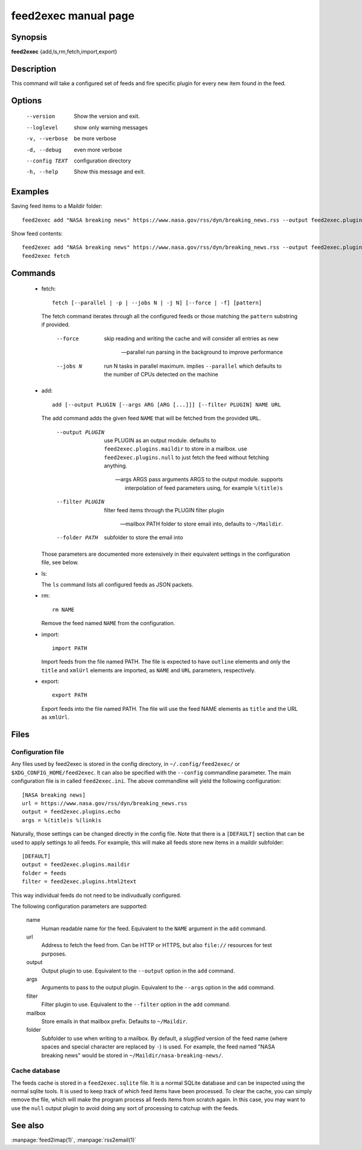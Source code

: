 feed2exec manual page
=====================

Synopsis
--------

**feed2exec** {add,ls,rm,fetch,import,export}

Description
-----------

This command will take a configured set of feeds and fire specific
plugin for every new item found in the feed.

Options
-------

  --version        Show the version and exit.
  --loglevel       show only warning messages
  -v, --verbose    be more verbose
  -d, --debug      even more verbose
  --config TEXT    configuration directory
  -h, --help       Show this message and exit.

Examples
--------

Saving feed items to a Maildir folder::

  feed2exec add "NASA breaking news" https://www.nasa.gov/rss/dyn/breaking_news.rss --output feed2exec.plugins.maildir --filter feed2exec.plugins.html2text feed2exec fetch

Show feed contents::

  feed2exec add "NASA breaking news" https://www.nasa.gov/rss/dyn/breaking_news.rss --output feed2exec.plugins.echo --args "%(title)s %(link)s"
  feed2exec fetch

Commands
--------

 * fetch::

     fetch [--parallel | -p | --jobs N | -j N] [--force | -f] [pattern]

   The fetch command iterates through all the configured feeds or
   those matching the ``pattern`` substring if provided.

       --force     skip reading and writing the cache and
                   will consider all entries as new

       --parallel  run parsing in the background to improve
                   performance

       --jobs N    run N tasks in parallel maximum. implies
                   ``--parallel`` which defaults to the number of CPUs
                   detected on the machine

 * add::

     add [--output PLUGIN [--args ARG [ARG [...]]] [--filter PLUGIN] NAME URL

   The add command adds the given feed ``NAME`` that will be fetched
   from the provided ``URL``.

       --output PLUGIN  use PLUGIN as an output module. defaults to
                        ``feed2exec.plugins.maildir`` to store in a
                        mailbox. use ``feed2exec.plugins.null`` to
                        just fetch the feed without fetching
                        anything.

       --args ARGS      pass arguments ARGS to the output
                        module. supports interpolation of feed
                        parameters using, for example ``%(title)s``

       --filter PLUGIN  filter feed items through the PLUGIN filter
                        plugin

       --mailbox PATH   folder to store email into, defaults to
                        ``~/Maildir``.

       --folder PATH    subfolder to store the email into

   Those parameters are documented more extensively in their
   equivalent settings in the configuration file, see below.

 * ls:

   The ``ls`` command lists all configured feeds as JSON packets.

 * rm::

     rm NAME

   Remove the feed named ``NAME`` from the configuration.

 * import::

     import PATH

   Import feeds from the file named PATH. The file is expected to have
   ``outline`` elements and only the ``title`` and ``xmlUrl`` elements
   are imported, as ``NAME`` and ``URL`` parameters, respectively.

 * export::

     export PATH

   Export feeds into the file named PATH. The file will use the feed
   NAME elements as ``title`` and the URL as ``xmlUrl``.

Files
-----

Configuration file
~~~~~~~~~~~~~~~~~~

Any files used by feed2exec is stored in the config directory, in
``~/.config/feed2exec/`` or ``$XDG_CONFIG_HOME/feed2exec``. It can
also be specified with the ``--config`` commandline parameter. The
main configuration file is in called ``feed2exec.ini``. The above
commandline will yield the following configuration::

  [NASA breaking news]
  url = https://www.nasa.gov/rss/dyn/breaking_news.rss
  output = feed2exec.plugins.echo
  args = %(title)s %(link)s

Naturally, those settings can be changed directly in the config
file. Note that there is a ``[DEFAULT]`` section that can be used to
apply settings to all feeds. For example, this will make all feeds
store new items in a maildir subfolder::

  [DEFAULT]
  output = feed2exec.plugins.maildir
  folder = feeds
  filter = feed2exec.plugins.html2text

This way individual feeds do not need to be indivudually configured.

The following configuration parameters are supported:

  name
      Human readable name for the feed. Equivalent to the ``NAME``
      argument in the ``add`` command.

  url
      Address to fetch the feed from. Can be HTTP or HTTPS, but also
      ``file://`` resources for test purposes.

  output
      Output plugin to use. Equivalent to the ``--output`` option in
      the ``add`` command.

  args
      Arguments to pass to the output plugin. Equivalent to the
      ``--args`` option in the ``add`` command.

  filter
      Filter plugin to use. Equivalent to the ``--filter`` option in
      the ``add`` command.

  mailbox
      Store emails in that mailbox prefix. Defaults to ``~/Maildir``.

  folder
      Subfolder to use when writing to a mailbox. By default, a
      *slugified* version of the feed name (where spaces and special
      character are replaced by ``-``) is used. For example, the feed
      named "NASA breaking news" would be stored in
      ``~/Maildir/nasa-breaking-news/``.

Cache database
~~~~~~~~~~~~~~

The feeds cache is stored in a ``feed2exec.sqlite`` file. It is a
normal SQLite database and can be inspected using the normal sqlite
tools. It is used to keep track of which feed items have been
processed. To clear the cache, you can simply remove the file, which
will make the program process all feeds items from scratch again. In
this case, you may want to use the ``null`` output plugin to avoid
doing any sort of processing to catchup with the feeds.

See also
--------

:manpage:`feed2imap(1)`, :manpage:`rss2email(1)`
